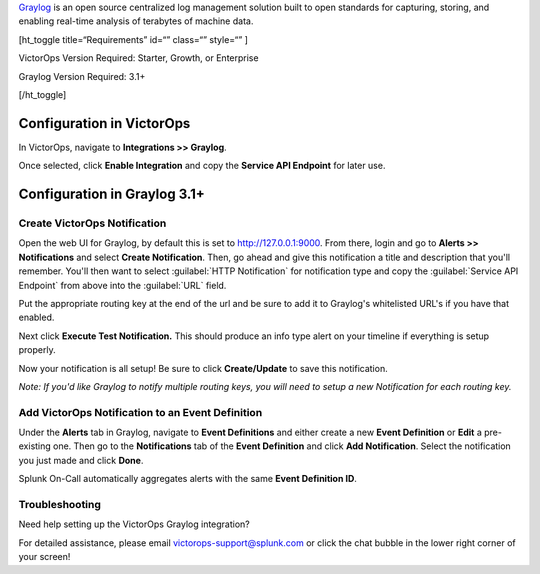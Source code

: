 `Graylog <https://www.graylog.org/>`__ is an open source centralized log
management solution built to open standards for capturing, storing, and
enabling real-time analysis of terabytes of machine data.

[ht_toggle title=“Requirements” id=“” class=“” style=“” ]

VictorOps Version Required: Starter, Growth, or Enterprise

Graylog Version Required: 3.1+

[/ht_toggle]

 

Configuration in VictorOps
--------------------------

In VictorOps, navigate to **Integrations >> Graylog**.

Once selected, click **Enable Integration** and copy the **Service API
Endpoint** for later use.

Configuration in Graylog 3.1+
-----------------------------

Create VictorOps Notification
~~~~~~~~~~~~~~~~~~~~~~~~~~~~~

Open the web UI for Graylog, by default this is set to
http://127.0.0.1:9000. From there, login and go to **Alerts >>
Notifications** and select **Create Notification**. Then, go ahead and
give this notification a title and description that you'll remember.
You'll then want to select :guilabel:`HTTP Notification` for notification type
and copy the :guilabel:`Service API Endpoint` from above into the :guilabel:`URL` field.

.. image:: images/graylog1-2.png

Put the appropriate routing key at the end of the url and be sure to add
it to Graylog's whitelisted URL's if you have that enabled.

Next click **Execute Test Notification.** This should produce an info
type alert on your timeline if everything is setup properly.

.. image:: images/graylog2.png

Now your notification is all setup! Be sure to click **Create/Update**
to save this notification.

*Note: If you'd like Graylog to notify multiple routing keys, you will
need to setup a new Notification for each routing key.*

 

Add VictorOps Notification to an Event Definition
~~~~~~~~~~~~~~~~~~~~~~~~~~~~~~~~~~~~~~~~~~~~~~~~~

Under the **Alerts** tab in Graylog, navigate to **Event Definitions**
and either create a new **Event Definition** or **Edit** a pre-existing
one. Then go to the **Notifications** tab of the **Event
Definition** and click **Add Notification**. Select the notification you
just made and click **Done**.

.. image:: images/graylog3.png

Splunk On-Call automatically aggregates alerts with the same **Event
Definition ID**.

Troubleshooting
~~~~~~~~~~~~~~~

Need help setting up the VictorOps Graylog integration?

For detailed assistance, please email victorops-support@splunk.com or
click the chat bubble in the lower right corner of your screen!
